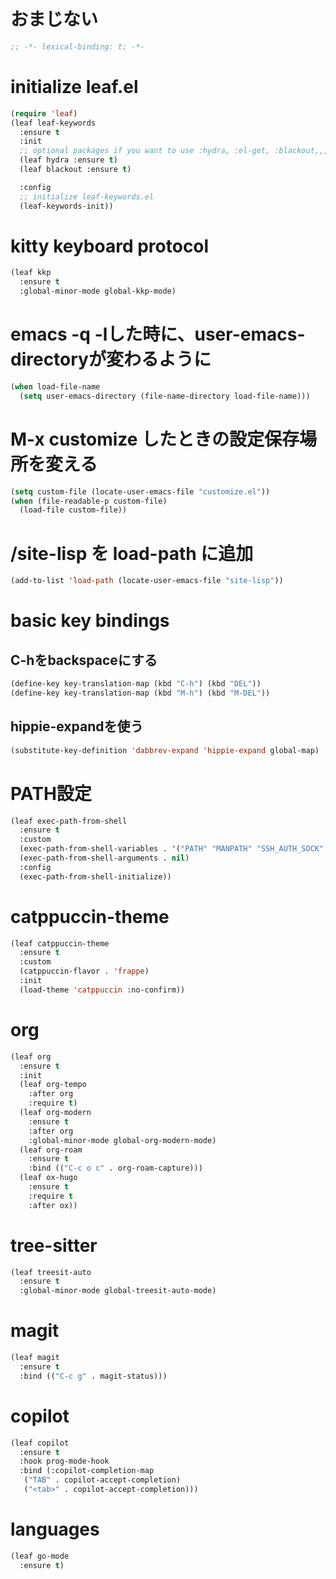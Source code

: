 * おまじない
#+PROPERTY: header-args:emacs-lisp :tangle yes
#+begin_src emacs-lisp
  ;; -*- lexical-binding: t; -*-
#+end_src

* initialize leaf.el
#+begin_src emacs-lisp
  (require 'leaf)
  (leaf leaf-keywords
    :ensure t
    :init
    ;; optional packages if you want to use :hydra, :el-get, :blackout,,,
    (leaf hydra :ensure t)
    (leaf blackout :ensure t)

    :config
    ;; initialize leaf-keywords.el
    (leaf-keywords-init))
#+end_src

* kitty keyboard protocol
#+begin_src emacs-lisp
  (leaf kkp
    :ensure t
    :global-minor-mode global-kkp-mode)
#+end_src

* emacs -q -lした時に、user-emacs-directoryが変わるように
#+begin_src emacs-lisp :tangle no
  (when load-file-name
    (setq user-emacs-directory (file-name-directory load-file-name)))
#+end_src

* M-x customize したときの設定保存場所を変える
#+begin_src emacs-lisp
  (setq custom-file (locate-user-emacs-file "customize.el"))
  (when (file-readable-p custom-file)
    (load-file custom-file))
#+end_src

* /site-lisp を load-path に追加
#+begin_src emacs-lisp
  (add-to-list 'load-path (locate-user-emacs-file "site-lisp"))
#+end_src

* basic key bindings
** C-hをbackspaceにする
#+begin_src emacs-lisp
  (define-key key-translation-map (kbd "C-h") (kbd "DEL"))
  (define-key key-translation-map (kbd "M-h") (kbd "M-DEL"))
#+end_src

** hippie-expandを使う
#+begin_src emacs-lisp
  (substitute-key-definition 'dabbrev-expand 'hippie-expand global-map)
#+end_src

* PATH設定
#+begin_src emacs-lisp
  (leaf exec-path-from-shell
    :ensure t
    :custom
    (exec-path-from-shell-variables . '("PATH" "MANPATH" "SSH_AUTH_SOCK" "SSH_AGENT_PID" "GPG_AGENT_INFO" "LANG" "LC_CTYPE" "NIX_SSL_CERT_FILE" "NIX_PATH"))
    (exec-path-from-shell-arguments . nil)
    :config
    (exec-path-from-shell-initialize))
#+end_src

* catppuccin-theme
#+begin_src emacs-lisp
  (leaf catppuccin-theme
    :ensure t
    :custom
    (catppuccin-flavor . 'frappe)
    :init
    (load-theme 'catppuccin :no-confirm))
#+end_src

* org
#+begin_src emacs-lisp
  (leaf org
    :ensure t
    :init
    (leaf org-tempo
      :after org
      :require t)
    (leaf org-modern
      :ensure t
      :after org
      :global-minor-mode global-org-modern-mode)
    (leaf org-roam
      :ensure t
      :bind (("C-c o c" . org-roam-capture)))
    (leaf ox-hugo
      :ensure t
      :require t
      :after ox))
#+end_src

* tree-sitter
#+begin_src emacs-lisp
  (leaf treesit-auto
    :ensure t
    :global-minor-mode global-treesit-auto-mode)
#+end_src

* magit
#+begin_src emacs-lisp
  (leaf magit
    :ensure t
    :bind (("C-c g" . magit-status)))
#+end_src

* copilot
#+begin_src emacs-lisp
  (leaf copilot
    :ensure t
    :hook prog-mode-hook
    :bind (:copilot-completion-map
  	 ("TAB" . copilot-accept-completion)
  	 ("<tab>" . copilot-accept-completion)))
#+end_src

* languages
#+begin_src emacs-lisp
  (leaf go-mode
    :ensure t)
#+end_src

